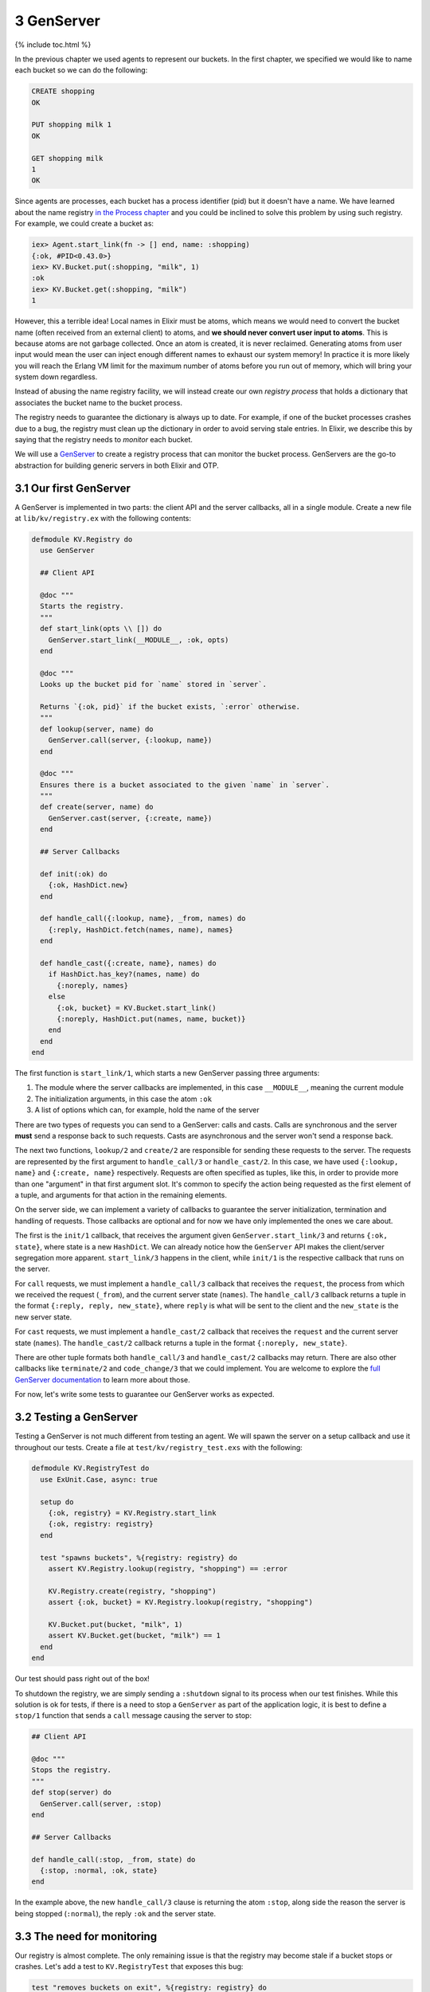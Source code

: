 3 GenServer
==========================================================

{% include toc.html %}

In the previous chapter we used agents to represent our buckets. In the
first chapter, we specified we would like to name each bucket so we can
do the following:

.. code:: elixir

    CREATE shopping
    OK

    PUT shopping milk 1
    OK

    GET shopping milk
    1
    OK

Since agents are processes, each bucket has a process identifier (pid)
but it doesn't have a name. We have learned about the name registry `in
the Process chapter </getting_started/11.html>`__ and you could be
inclined to solve this problem by using such registry. For example, we
could create a bucket as:

.. code:: iex

    iex> Agent.start_link(fn -> [] end, name: :shopping)
    {:ok, #PID<0.43.0>}
    iex> KV.Bucket.put(:shopping, "milk", 1)
    :ok
    iex> KV.Bucket.get(:shopping, "milk")
    1

However, this a terrible idea! Local names in Elixir must be atoms,
which means we would need to convert the bucket name (often received
from an external client) to atoms, and **we should never convert user
input to atoms**. This is because atoms are not garbage collected. Once
an atom is created, it is never reclaimed. Generating atoms from user
input would mean the user can inject enough different names to exhaust
our system memory! In practice it is more likely you will reach the
Erlang VM limit for the maximum number of atoms before you run out of
memory, which will bring your system down regardless.

Instead of abusing the name registry facility, we will instead create
our own *registry process* that holds a dictionary that associates the
bucket name to the bucket process.

The registry needs to guarantee the dictionary is always up to date. For
example, if one of the bucket processes crashes due to a bug, the
registry must clean up the dictionary in order to avoid serving stale
entries. In Elixir, we describe this by saying that the registry needs
to *monitor* each bucket.

We will use a `GenServer </docs/stable/elixir/GenServer.html>`__ to
create a registry process that can monitor the bucket process.
GenServers are the go-to abstraction for building generic servers in
both Elixir and OTP.

3.1 Our first GenServer
-----------------------

A GenServer is implemented in two parts: the client API and the server
callbacks, all in a single module. Create a new file at
``lib/kv/registry.ex`` with the following contents:

.. code:: elixir

    defmodule KV.Registry do
      use GenServer

      ## Client API

      @doc """
      Starts the registry.
      """
      def start_link(opts \\ []) do
        GenServer.start_link(__MODULE__, :ok, opts)
      end

      @doc """
      Looks up the bucket pid for `name` stored in `server`.

      Returns `{:ok, pid}` if the bucket exists, `:error` otherwise.
      """
      def lookup(server, name) do
        GenServer.call(server, {:lookup, name})
      end

      @doc """
      Ensures there is a bucket associated to the given `name` in `server`.
      """
      def create(server, name) do
        GenServer.cast(server, {:create, name})
      end

      ## Server Callbacks

      def init(:ok) do
        {:ok, HashDict.new}
      end

      def handle_call({:lookup, name}, _from, names) do
        {:reply, HashDict.fetch(names, name), names}
      end

      def handle_cast({:create, name}, names) do
        if HashDict.has_key?(names, name) do
          {:noreply, names}
        else
          {:ok, bucket} = KV.Bucket.start_link()
          {:noreply, HashDict.put(names, name, bucket)}
        end
      end
    end

The first function is ``start_link/1``, which starts a new GenServer
passing three arguments:

1. The module where the server callbacks are implemented, in this case
   ``__MODULE__``, meaning the current module

2. The initialization arguments, in this case the atom ``:ok``

3. A list of options which can, for example, hold the name of the server

There are two types of requests you can send to a GenServer: calls and
casts. Calls are synchronous and the server **must** send a response
back to such requests. Casts are asynchronous and the server won't send
a response back.

The next two functions, ``lookup/2`` and ``create/2`` are responsible
for sending these requests to the server. The requests are represented
by the first argument to ``handle_call/3`` or ``handle_cast/2``. In this
case, we have used ``{:lookup, name}`` and ``{:create, name}``
respectively. Requests are often specified as tuples, like this, in
order to provide more than one "argument" in that first argument slot.
It's common to specify the action being requested as the first element
of a tuple, and arguments for that action in the remaining elements.

On the server side, we can implement a variety of callbacks to guarantee
the server initialization, termination and handling of requests. Those
callbacks are optional and for now we have only implemented the ones we
care about.

The first is the ``init/1`` callback, that receives the argument given
``GenServer.start_link/3`` and returns ``{:ok, state}``, where state is
a new ``HashDict``. We can already notice how the ``GenServer`` API
makes the client/server segregation more apparent. ``start_link/3``
happens in the client, while ``init/1`` is the respective callback that
runs on the server.

For ``call`` requests, we must implement a ``handle_call/3`` callback
that receives the ``request``, the process from which we received the
request (``_from``), and the current server state (``names``). The
``handle_call/3`` callback returns a tuple in the format
``{:reply, reply, new_state}``, where ``reply`` is what will be sent to
the client and the ``new_state`` is the new server state.

For ``cast`` requests, we must implement a ``handle_cast/2`` callback
that receives the ``request`` and the current server state (``names``).
The ``handle_cast/2`` callback returns a tuple in the format
``{:noreply, new_state}``.

There are other tuple formats both ``handle_call/3`` and
``handle_cast/2`` callbacks may return. There are also other callbacks
like ``terminate/2`` and ``code_change/3`` that we could implement. You
are welcome to explore the `full GenServer
documentation </docs/stable/elixir/GenServer.html>`__ to learn more
about those.

For now, let's write some tests to guarantee our GenServer works as
expected.

3.2 Testing a GenServer
-----------------------

Testing a GenServer is not much different from testing an agent. We will
spawn the server on a setup callback and use it throughout our tests.
Create a file at ``test/kv/registry_test.exs`` with the following:

.. code:: elixir

    defmodule KV.RegistryTest do
      use ExUnit.Case, async: true

      setup do
        {:ok, registry} = KV.Registry.start_link
        {:ok, registry: registry}
      end

      test "spawns buckets", %{registry: registry} do
        assert KV.Registry.lookup(registry, "shopping") == :error

        KV.Registry.create(registry, "shopping")
        assert {:ok, bucket} = KV.Registry.lookup(registry, "shopping")

        KV.Bucket.put(bucket, "milk", 1)
        assert KV.Bucket.get(bucket, "milk") == 1
      end
    end

Our test should pass right out of the box!

To shutdown the registry, we are simply sending a ``:shutdown`` signal
to its process when our test finishes. While this solution is ok for
tests, if there is a need to stop a ``GenServer`` as part of the
application logic, it is best to define a ``stop/1`` function that sends
a ``call`` message causing the server to stop:

.. code:: elixir

    ## Client API

    @doc """
    Stops the registry.
    """
    def stop(server) do
      GenServer.call(server, :stop)
    end

    ## Server Callbacks

    def handle_call(:stop, _from, state) do
      {:stop, :normal, :ok, state}
    end

In the example above, the new ``handle_call/3`` clause is returning the
atom ``:stop``, along side the reason the server is being stopped
(``:normal``), the reply ``:ok`` and the server state.

3.3 The need for monitoring
---------------------------

Our registry is almost complete. The only remaining issue is that the
registry may become stale if a bucket stops or crashes. Let's add a test
to ``KV.RegistryTest`` that exposes this bug:

.. code:: elixir

    test "removes buckets on exit", %{registry: registry} do
      KV.Registry.create(registry, "shopping")
      {:ok, bucket} = KV.Registry.lookup(registry, "shopping")
      Agent.stop(bucket)
      assert KV.Registry.lookup(registry, "shopping") == :error
    end

The test above will fail on the last assertion as the bucket name
remains in the registry even after we stop the bucket process.

In order to fix this bug, we need the registry to monitor every bucket
it spawns. Once we set up a monitor, the registry will receive a
notification every time a bucket exits, allowing us to clean the
dictionary up.

Let's first play with monitors by starting a new console with
``iex -S mix``:

.. code:: iex

    iex> {:ok, pid} = KV.Bucket.start_link
    {:ok, #PID<0.66.0>}
    iex> Process.monitor(pid)
    #Reference<0.0.0.551>
    iex> Agent.stop(pid)
    :ok
    iex> flush()
    {:DOWN, #Reference<0.0.0.551>, :process, #PID<0.66.0>, :normal}

Note ``Process.monitor(pid)`` returns a unique reference that allows us
to match upcoming messages to that monitoring reference. After we stop
the agent, we can ``flush()`` all messages and notice a ``:DOWN``
message arrived, with the exact reference returned by monitor, notifying
that the bucket process exited with reason ``:normal``.

Let's reimplement the server callbacks to fix the bug and make the test
pass. First, we will modify the GenServer state to two dictionaries: one
that contains ``name -> pid`` and another that holds ``ref -> name``.
Then we need to monitor the buckets on ``handle_cast/2`` as well as
implement a ``handle_info/2`` callback to handle the monitoring
messages. The full server callbacks implementation is shown below:

.. code:: elixir

    ## Server callbacks

    def init(:ok) do
      names = HashDict.new
      refs  = HashDict.new
      {:ok, {names, refs}}
    end

    def handle_call({:lookup, name}, _from, {names, _} = state) do
      {:reply, HashDict.fetch(names, name), state}
    end

    def handle_call(:stop, _from, state) do
      {:stop, :normal, :ok, state}
    end

    def handle_cast({:create, name}, {names, refs}) do
      if HashDict.has_key?(names, name) do
        {:noreply, {names, refs}}
      else
        {:ok, pid} = KV.Bucket.start_link()
        ref = Process.monitor(pid)
        refs = HashDict.put(refs, ref, name)
        names = HashDict.put(names, name, pid)
        {:noreply, {names, refs}}
      end
    end

    def handle_info({:DOWN, ref, :process, _pid, _reason}, {names, refs}) do
      {name, refs} = HashDict.pop(refs, ref)
      names = HashDict.delete(names, name)
      {:noreply, {names, refs}}
    end

    def handle_info(_msg, state) do
      {:noreply, state}
    end

Observe that we were able to considerably change the server
implementation without changing any of the client API. That's one of the
benefits of explicitly segregating the server and the client.

Finally, different from the other callbacks, we have defined a
"catch-all" clause for ``handle_info/2`` that discards any unknown
message. To understand why, let's move on to the next section.

3.4 call, cast or info?
-----------------------

So far we have used three callbacks: ``handle_call/3``,
``handle_cast/2`` and ``handle_info/2``. Deciding when to use each is
straightforward:

1. ``handle_call/3`` must be used for synchronous requests. This should
   be the default choice as waiting for the server reply is a useful
   backpressure mechanism.

2. ``handle_cast/2`` must be used for asynchronous requests, when you
   don't care about a reply. A cast does not even guarantee the server
   has received the message and, for this reason, must be used
   sparingly. For example, the ``create/2`` function we have defined in
   this chapter should have used ``call/2``. We have used ``cast/2`` for
   didactic purposes.

3. ``handle_info/2`` must be used for all other messages a server may
   receive that are not sent via ``GenServer.call/2`` or
   ``GenServer.cast/2``, including regular messages sent with
   ``send/2``. The monitoring ``:DOWN`` messages are a perfect example
   of this.

Since any message, including the ones sent via ``send/2``, go to
``handle_info/2``, there is a chance unexpected messages will arrive to
the server. Therefore, if we don't define the ``catch-all`` clause,
those messages could lead our supervisor to crash, because no clause
would match.

We don't need to worry about this for ``handle_call/3`` and
``handle_cast/2`` because these requests are only done via the
``GenServer`` API, so an unknown message is quite likely to be due to a
developer mistake.

3.5 Monitors or links?
----------------------

We have previously learned about links in the `Process
chapter </getting_started/11.html>`__. Now, with the registry complete,
you may be wondering: when should we use monitors and when should we use
links?

Links are bi-directional. If you link two process and one of them
crashes, the other side will crash too (unless it is trapping exits). A
monitor is uni-directional: only the monitoring process will receive
notifications about the the monitored one. Simply put, use links when
you want linked crashes, and monitors when you just want to be informed
of crashes, exits, and so on.

Returning to our ``handle_cast/2`` implementation, you can see the
registry is both linking and monitoring the buckets:

.. code:: elixir

    {:ok, pid} = KV.Bucket.start_link()
    ref = Process.monitor(pid)

This is a bad idea, as we don't want the registry to crash when a bucket
crashes! We will explore solutions to this problem when we talk about
supervisors. In a nutshell, we typically avoid creating new processes
directly. Instead, we delegate this responsibility to supervisors. As
we'll see, supervisors work with links, and that explains why link-based
APIs (``spawn_link``, ``start_link``, etc) are so prevalent in Elixir
and OTP.

Before jumping into supervisors, let's first explore event managers and
event handlers with GenEvent.
